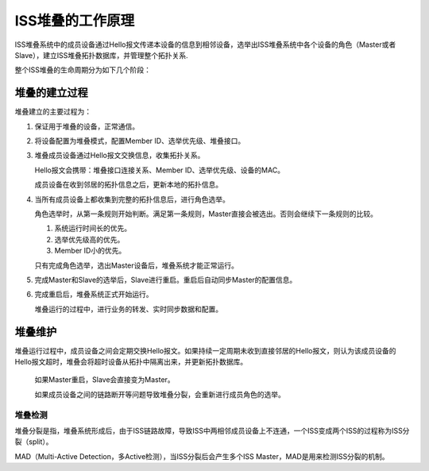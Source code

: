ISS堆叠的工作原理
=======================================

ISS堆叠系统中的成员设备通过Hello报文传递本设备的信息到相邻设备，选举出ISS堆叠系统中各个设备的角色（Master或者Slave），建立ISS堆叠拓扑数据库，并管理整个拓扑关系.

整个ISS堆叠的生命周期分为如下几个阶段：

.. image:: iss_circle.png
    :width: 400

堆叠的建立过程
---------------------------------------
堆叠建立的主要过程为：

#. 保证用于堆叠的设备，正常通信。
#. 将设备配置为堆叠模式，配置Member ID、选举优先级、堆叠接口。
#. 堆叠成员设备通过Hello报文交换信息，收集拓扑关系。

   Hello报文会携带：堆叠接口连接关系、Member ID、选举优先级、设备的MAC。

   成员设备在收到邻居的拓扑信息之后，更新本地的拓扑信息。

#. 当所有成员设备上都收集到完整的拓扑信息后，进行角色选举。

   角色选举时，从第一条规则开始判断。满足第一条规则，Master直接会被选出。否则会继续下一条规则的比较。

   #. 系统运行时间长的优先。
   #. 选举优先级高的优先。
   #. Member ID小的优先。
   
   只有完成角色选举，选出Master设备后，堆叠系统才能正常运行。

#. 完成Master和Slave的选举后，Slave进行重启。重启后自动同步Master的配置信息。

#. 完成重启后，堆叠系统正式开始运行。
  
   堆叠运行的过程中，进行业务的转发、实时同步数据和配置。

堆叠维护
---------------------------------------
堆叠运行过程中，成员设备之间会定期交换Hello报文。如果持续一定周期未收到直接邻居的Hello报文，则认为该成员设备的Hello报文超时，堆叠会将超时设备从拓扑中隔离出来，并更新拓扑数据库。

 如果Master重启，Slave会直接变为Master。

 如果成员设备之间的链路断开等问题导致堆叠分裂，会重新进行成员角色的选举。

堆叠检测
+++++++++++++++++++++++++++++++++++++++
堆叠分裂是指，堆叠系统形成后，由于ISS链路故障，导致ISS中两相邻成员设备上不连通，一个ISS变成两个ISS的过程称为ISS分裂（split）。

MAD（Multi-Active Detection，多Active检测），当ISS分裂后会产生多个ISS Master，MAD是用来检测ISS分裂的机制。



